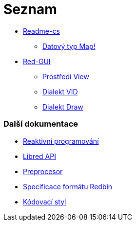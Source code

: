 = Seznam

* link:README.adoc[Readme-cs]
** link:map.adoc[Datový typ Map!]

* link:gui.adoc[Red-GUI]
** link:view.adoc[Prostředí View]
** link:vid.adoc[Dialekt VID]
** link:draw.adoc[Dialekt Draw]

### Další dokumentace  

* link:reactivity.adoc[Reaktivní programování]
* link:libred.adoc[Libred API]
* link:preprocessor.adoc[Preprocesor]
* link:redbin.adoc[Specificace formátu Redbin]
* link:style-guide.adoc[Kódovací styl]

